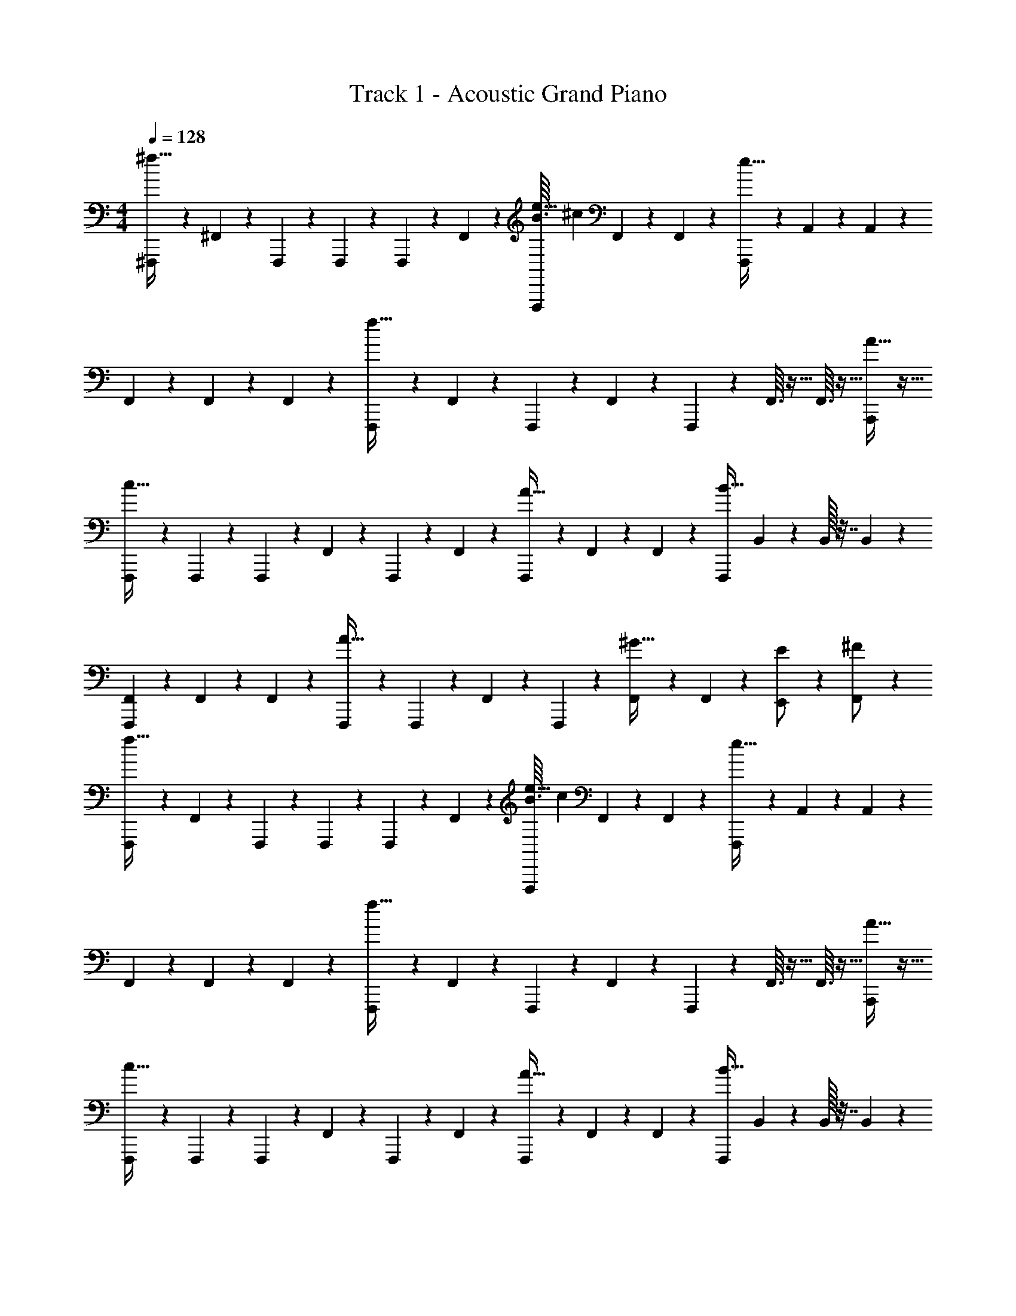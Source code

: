 X: 1
T: Track 1 - Acoustic Grand Piano
Z: ABC Generated by Starbound Composer v0.8.7
L: 1/4
M: 4/4
Q: 1/4=128
K: C
[^F,,,3/7^f59/32] z/14 ^F,,5/28 z9/28 F,,,5/28 z/14 F,,,5/28 z/14 F,,,5/28 z/14 F,,5/28 z/14 [B3/32F,,,5/28e27/32] [z13/32^c71/96] F,,5/28 z/14 F,,5/28 z/14 [F,,,3/7e59/32] z/14 A,,/24 z5/24 A,,/24 z5/24 
F,,5/28 z/14 F,,5/28 z/14 F,,7/24 z5/24 [F,,,5/28f59/32] z/14 F,,5/28 z/14 F,,,5/28 z/14 F,,5/28 z/14 F,,,7/24 z5/24 F,,3/32 z5/32 F,,3/32 z5/32 [A27/32A,,,25/28] z5/32 
[F,,,7/24c59/32] z5/24 F,,,7/24 z5/24 F,,,/12 z/6 F,,/12 z/6 F,,,/12 z/6 F,,/12 z/6 [F,,,7/24A27/32] z5/24 F,,/12 z/6 F,,/12 z/6 [z/4F,,,7/24B59/32] B,,/36 z2/9 B,,/32 z7/32 B,,/36 z2/9 
[F,,/12F,,,3/7] z/6 F,,/12 z/6 F,,/7 z5/14 [F,,,/12A43/32] z5/12 F,,,/12 z/6 F,,/20 z/5 F,,,9/20 z/20 [F,,/20^G11/32] z/5 F,,/20 z/5 [E,,9/20E/] z/20 [F,,9/20^F/] z/20 
[F,,,3/7f59/32] z/14 F,,5/28 z9/28 F,,,5/28 z/14 F,,,5/28 z/14 F,,,5/28 z/14 F,,5/28 z/14 [B3/32F,,,5/28e27/32] [z13/32c71/96] F,,5/28 z/14 F,,5/28 z/14 [F,,,3/7e59/32] z/14 A,,/24 z5/24 A,,/24 z5/24 
F,,5/28 z/14 F,,5/28 z/14 F,,7/24 z5/24 [F,,,5/28f59/32] z/14 F,,5/28 z/14 F,,,5/28 z/14 F,,5/28 z/14 F,,,7/24 z5/24 F,,3/32 z5/32 F,,3/32 z5/32 [A27/32A,,,25/28] z5/32 
[F,,,7/24c59/32] z5/24 F,,,7/24 z5/24 F,,,/12 z/6 F,,/12 z/6 F,,,/12 z/6 F,,/12 z/6 [F,,,7/24A27/32] z5/24 F,,/12 z/6 F,,/12 z/6 [z/4F,,,7/24B59/32] B,,/36 z2/9 B,,/32 z7/32 B,,/36 z2/9 
[F,,/12F,,,3/7] z/6 F,,/12 z/6 F,,/7 z5/14 [F,,,/12A43/32] z5/12 F,,,/12 z/6 F,,/20 z/5 F,,,9/20 z/20 [F,,/20G11/32] z/5 F,,/20 z/5 [F,,,3/7E,,9/20E/] z/14 [F,,9/20F/] z/20 
[F,,,3/7f59/32] z/14 F,,5/28 z9/28 F,,,5/28 z/14 F,,,5/28 z/14 F,,,5/28 z/14 F,,5/28 z/14 [B3/32F,,,5/28e27/32] [z13/32c71/96] F,,5/28 z/14 F,,5/28 z/14 [F,,,3/7e59/32] z/14 A,,/24 z5/24 A,,/24 z5/24 
F,,5/28 z/14 F,,5/28 z/14 F,,7/24 z5/24 [F,,,5/28f59/32] z/14 F,,5/28 z/14 F,,,5/28 z/14 F,,5/28 z/14 F,,,7/24 z5/24 F,,3/32 z5/32 F,,3/32 z5/32 [A27/32A,,,25/28] z5/32 
[F,,,7/24c59/32] z5/24 F,,,7/24 z5/24 F,,,/12 z/6 F,,/12 z/6 F,,,/12 z/6 F,,/12 z/6 [F,,,7/24A27/32] z5/24 F,,/12 z/6 F,,/12 z/6 [z/4F,,,7/24B59/32] B,,/36 z2/9 B,,/32 z7/32 B,,/36 z2/9 
[F,,/12F,,,3/7] z/6 F,,/12 z/6 F,,/7 z5/14 [F,,,/12A43/32] z5/12 F,,,/12 z/6 F,,/20 z/5 F,,,9/20 z/20 [F,,/20G11/32] z/5 F,,/20 z/5 [E,,9/20E/] z/20 [F,,9/20F/] z/20 
[F,,,3/7f59/32] z/14 F,,5/28 z9/28 F,,,5/28 z/14 F,,,5/28 z/14 F,,,5/28 z/14 F,,5/28 z/14 [B3/32F,,,5/28e27/32] [z13/32c71/96] F,,5/28 z/14 F,,5/28 z/14 [F,,,3/7e59/32] z/14 A,,/24 z5/24 A,,/24 z5/24 
F,,5/28 z/14 F,,5/28 z/14 F,,7/24 z5/24 [F,,,5/28f59/32] z/14 F,,5/28 z/14 F,,,5/28 z/14 F,,5/28 z/14 F,,,7/24 z5/24 F,,3/32 z5/32 F,,3/32 z5/32 [A27/32A,,,25/28] z5/32 
[F,,,7/24c59/32] z5/24 F,,,7/24 z5/24 F,,,/12 z/6 F,,/12 z/6 F,,,/12 z/6 F,,/12 z/6 [F,,,7/24A27/32] z5/24 F,,/12 z/6 F,,/12 z/6 [z/4F,,,7/24B59/32] B,,/36 z2/9 B,,/32 z7/32 B,,/36 z2/9 
[F,,/12F,,,3/7] z/6 F,,/12 z/6 F,,/7 z5/14 [F,,,/12A43/32] z5/12 F,,,/12 z/6 F,,/20 z/5 F,,,9/20 z/20 [F,,/20G11/32] z/5 F,,/20 z/5 [F,,,3/7E,,9/20E/] z/14 [F,,9/20F/] z/20 
[F,,,55/14f8] z169/14 
[^C,,11/32B/] z5/32 C,,11/32 z5/32 [=G/7C,,11/32] ^G5/14 [D,,11/32A] z5/32 D,,11/32 z5/32 [D,,11/32F/] z5/32 [D,,11/32E/] z5/32 [D,,11/32F/] z5/32 
[D,,11/32B/] z5/32 [D,,11/32A,/] z5/32 [z/9=c/8D,,11/32] ^c7/18 [D,,11/32A] z5/32 D,,11/32 z5/32 [D,,11/32F/] z5/32 F/ A/ 
E,,11/32 z5/32 E,,11/32 z5/32 [z/8=G/7E,,11/32] [z3/8^G11/8] F,,11/32 z5/32 F,,11/32 z5/32 [F,,11/32A/] z5/32 [F,,11/32F/] z5/32 [F,,11/32E/] z5/32 
[F,,11/32G/] z5/32 F,,11/32 z5/32 [G/7F,,11/32] A5/14 [F,,11/32F] z5/32 F,,11/32 z5/32 [F,,11/32E] z21/32 B,/ 
[C/8C,,11/32] ^C3/8 C,,11/32 z5/32 [z/12=G3/32C,,11/32] ^G5/12 [D,,11/32A] z5/32 D,,11/32 z5/32 [D,,11/32F/] z5/32 [D,,11/32E/] z5/32 [D,,11/32F/] z5/32 
[D,,11/32B/] z5/32 [D,,11/32A,/] z5/32 [z/9=c/8D,,11/32] ^c7/18 [D,,11/32A] z5/32 D,,11/32 z5/32 [D,,11/32F/] z5/32 F/ A/ 
E,,11/32 z5/32 E,,11/32 z5/32 [z/8=G/7E,,11/32] [z3/8^G11/8] F,,11/32 z5/32 F,,11/32 z5/32 [F,,11/32A/] z5/32 [F,,11/32F/] z5/32 [F,,11/32E/] z5/32 
[G/7F,,11/32] [z5/14A6/7] F,,11/32 z5/32 [F,,11/32B/] z5/32 [F,,11/32e] z5/32 F,,11/32 z5/32 [F,,11/32f] z21/32 [z/c] 
C,,11/32 z5/32 C,,11/32 z5/32 [C,,11/32G/] z5/32 [D,,11/32A] z5/32 D,,11/32 z5/32 [D,,11/32F/] z5/32 [D,,11/32E/] z5/32 [D,,11/32F/] z5/32 
[D,,11/32B/] z5/32 [D,,11/32A,/] z5/32 [z/9=c/8D,,11/32] ^c7/18 [D,,11/32A] z5/32 D,,11/32 z5/32 [D,,11/32F/] z5/32 F/ A/ 
E,,11/32 z5/32 E,,11/32 z5/32 [z/8=G/7E,,11/32] [z3/8^G11/8] F,,11/32 z5/32 F,,11/32 z5/32 [F,,11/32A/] z5/32 [F,,11/32F/] z5/32 [F,,11/32E/] z5/32 
[F,,11/32G/] z5/32 F,,11/32 z5/32 [G/7F,,11/32] A5/14 [F,,11/32F] z5/32 F,,11/32 z5/32 [F,,11/32E] z21/32 B,/ 
C,,11/32 z5/32 C,,11/32 z5/32 [z/12=G3/32C,,11/32] ^G5/12 [D,,11/32A] z5/32 D,,11/32 z5/32 [D,,11/32F/] z5/32 [D,,11/32E/] z5/32 [D,,11/32F/] z5/32 
[D,,11/32B/] z5/32 [D,,11/32A,/] z5/32 [z/9=c/8D,,11/32] ^c7/18 [D,,11/32A] z5/32 D,,11/32 z5/32 [D,,11/32F/] z5/32 F/ A/ 
E,,11/32 z5/32 E,,11/32 z5/32 [z/8=G/7E,,11/32] [z3/8^G11/8] F,,11/32 z5/32 F,,11/32 z5/32 [F,,11/32A/] z5/32 [F,,11/32F/] z5/32 [F,,11/32E/] z5/32 
[G/7F,,11/32] [z5/14A6/7] F,,11/32 z5/32 [F,,11/32B/] z5/32 [F,,11/32e] z5/32 F,,11/32 z5/32 [F,,11/32f] z21/32 [z/c] 
C,,11/32 z5/32 C,,11/32 z5/32 [=G/7C,,11/32] ^G5/14 [D,,11/32A] z5/32 D,,11/32 z5/32 [D,,11/32F/] z5/32 [D,,11/32E/] z5/32 [D,,11/32F/] z5/32 
[D,,11/32B/] z5/32 [D,,11/32A,/] z5/32 [z/9=c/8D,,11/32] ^c7/18 [D,,11/32A] z5/32 D,,11/32 z5/32 [D,,11/32F/] z5/32 F/ A/ 
E,,11/32 z5/32 E,,11/32 z5/32 [z/8=G/7E,,11/32] [z3/8^G11/8] F,,11/32 z5/32 F,,11/32 z5/32 [F,,11/32A/] z5/32 [F,,11/32F/] z5/32 [F,,11/32E/] z5/32 
[F,,11/32G/] z5/32 F,,11/32 z5/32 [G/7F,,11/32] A5/14 [F,,11/32F] z5/32 F,,11/32 z5/32 [F,,11/32E] z21/32 B,/ 
[=C/8C,,11/32] ^C3/8 C,,11/32 z5/32 [z/12=G3/32C,,11/32] ^G5/12 [D,,11/32A] z5/32 D,,11/32 z5/32 [D,,11/32F/] z5/32 [D,,11/32E/] z5/32 [D,,11/32F/] z5/32 
[D,,11/32B/] z5/32 [D,,11/32A,/] z5/32 [z/9=c/8D,,11/32] ^c7/18 [D,,11/32A] z5/32 D,,11/32 z5/32 [D,,11/32F/] z5/32 F/ A/ 
E,,11/32 z5/32 E,,11/32 z5/32 [z/8=G/7E,,11/32] [z3/8^G11/8] F,,11/32 z5/32 F,,11/32 z5/32 [F,,11/32A/] z5/32 [F,,11/32F/] z5/32 [F,,11/32E/] z5/32 
[G/7F,,11/32] [z5/14A6/7] F,,11/32 z5/32 [F,,11/32B/] z5/32 [F,,11/32e] z5/32 F,,11/32 z5/32 [F,,11/32f] z21/32 c/4 c/4 
c/4 c/4 c/4 c/4 [f/4c/4] c/4 [f/8c/4] f/8 [f/8c/4] f/8 [f/4c/4] c/4 [f/4d/4] [f/4d/4] [d/4e/] d/4 [d/4g/] d/4 
d/4 d/4 d/4 d/4 [e/4d/4] [g/4d/4] [g/8^d/4] g/8 [g/8d/4] g/8 [d/4g/] d/4 [f/4d/4] [f/4d/4] d/4 d/4 d/4 d/4 
d/4 d/4 e/4 e/4 [b/4e/4] [b/4e/4] [b/8e/4] b/8 [b/8e/4] b/8 [f/4e/4] [f/4e/4] [f/8e/4] f/8 [f/8e/4] f/8 [e/4e/] e/4 [=f/4^f/] =f/4 
f/4 f/4 f/4 f/4 [e/4f/4] [^f/4=f/4] [^f/8=f/4] ^f/8 [f5/36=f/4] ^f/9 [a/8f/4] z/8 [a/8f/4] z/8 [^g3/28f/4] z/56 g7/72 z/36 [=g3/28f/4] z2/63 g/9 f/4 f/4 f/4 f/4 
f/4 f/4 f/4 f/4 [f/4g/4] g/4 [f/8g/4] f/8 [f/8g/4] f/8 [f/4^g/4] g/4 [f/4g/4] [f/4g/4] [a/4e/] a/4 [a/4=g/] a/4 
_b/4 b/4 b/4 b/4 [e/4=b/4] [g/4b/4] [g/8b/4] g/8 [g/8b/4] g/8 [c'/4g/] c'/4 [f/4c'/4] [f/4c'/4] ^c'/4 c'/4 c'/4 c'/4 
d'/16 z3/16 d'/16 z3/16 d'/16 z3/16 d'/16 z3/16 [^d'/16b/4] z3/16 [d'/16b/4] z3/16 [d'/16b/8] z/16 b/8 [d'/16b/8] z/16 b/8 [e'/16f/4] z3/16 [e'/16f/4] z3/16 [e'/16f/8] z/16 f/8 [e'/16f/8] z/16 f/8 [f'/16e/] z3/16 f'/16 z3/16 [f'/16f/] z3/16 f'/16 z3/16 
^f'/24 z11/96 g'7/160 z17/140 ^g'/28 z25/224 a'/16 z25/224 _b'5/112 z9/80 =b'7/160 z/8 c''/32 [z/8e/4] ^c''/24 z/12 [z/32f/4] d''9/224 z9/70 ^d''/20 [z3/28f/8] [z/56e''/28] f/8 [z/36f5/36] f''5/144 z11/144 [z5/126f/9] ^f''9/224 z65/32 
[F,,,7/24A11/12F11/12c11/12] z5/24 F,,,7/24 z5/24 f/8 g7/8 [z/f] F,,7/24 z5/24 e/ [F,,7/24g/] z5/24 
F,,,/ F,,/ z/4 e/8 z/8 f3/8 z/8 [z/8g/4] [z3/8f27/32] F,,7/24 z17/24 F,,7/24 z5/24 
[F,,,7/24F11/12A,11/12C11/12] z5/24 F,,/16 z7/16 _b/8 =b7/8 [z/f] F,,7/24 z5/24 e/ [F,,7/24f/] z5/24 
F,,/ F,,,/ e3/32 f59/96 z/24 f3/32 z13/32 f3/32 z5/32 [f3/32F,,7/24] z13/32 [F11/12c11/12A11/12] z/12 
[F,,,7/24F/^F,/] z5/24 [F,,/12F,,,7/24] z5/12 f/8 g7/8 [z/f] F,,7/24 z5/24 e/ [F,,7/24g/] z5/24 
F,,,/ F,,/ e/ f/ g/ [F,,7/24f/] z5/24 [F/A,/] F,,7/24 z5/24 
[F,,,7/24A,11/12F11/12C11/12] z5/24 F,,/16 z7/16 _b/8 =b7/8 f/ [z/4F,,7/24] f3/32 z5/32 e/ [F,,7/24f/] z5/24 
[A2/3F2/3c2/3F,,3/4] z/12 [G2/3c2/3F2/3F,,3/4] z/12 [B2/3F2/3c2/3F,,3/4] z/12 [G2/3F2/3c2/3F,,3/4] z/12 [A11/12c11/12F11/12F,,] z/12 
[z/F,,,] F,,/ f/8 [z3/8g7/8] F,,/ [z/f] F,,7/24 z5/24 e/ [F,,7/24g/] z5/24 
F,,,/ F,,/ e/8 z/8 e/8 z/8 f3/8 z/8 g/ [F,,7/24f/] z17/24 F,,7/24 z5/24 
[F,,,7/24A,11/12F11/12C11/12] z5/24 F,,/16 z7/16 _b/8 =b7/8 [z/f] F,,7/24 z5/24 e/ [F,,7/24f/] z5/24 
F,,/ F,,,/ g/ f3/32 z5/32 f3/32 z13/32 f3/32 z5/32 [f3/32F,,7/24] z13/32 [F11/12c11/12A11/12] z/12 
[F,,,7/24F/F,/] z5/24 [F,,/12F,,,7/24] z5/12 f/8 g7/8 [z/f] F,,7/24 z5/24 e/ [F,,7/24g/] z5/24 
F,,,/ F,,/ e/ f/ g/ [F,,7/24f/] z5/24 [F/A,/] F,,7/24 z5/24 
[F,,,7/24A,11/12F11/12C11/12] z5/24 F,,/16 z7/16 _b/8 =b7/8 f/ [z/4F,,7/24] f3/32 z5/32 e/ [F,,7/24f/] z5/24 
[A2/3F2/3c2/3F,,3/4] z/12 [G2/3c2/3F2/3F,,3/4] z/12 [B2/3F2/3c2/3F,,3/4] z/12 [G2/3F2/3c2/3F,,3/4] z/12 [A11/12c11/12F11/12F,,] z/12 
[F/4F,,,4] z15/4 
F/4 z15/4 
F/4 z15/4 
[F3F,4] z 
[C,,11/32B/] z5/32 C,,11/32 z5/32 [=G/7C,,11/32] ^G5/14 [D,,11/32A] z5/32 D,,11/32 z5/32 [D,,11/32F/] z5/32 [D,,11/32E/] z5/32 [D,,11/32F/] z5/32 
[D,,11/32B/] z5/32 [D,,11/32A,/] z5/32 [z/9=c/8D,,11/32] ^c7/18 [D,,11/32A] z5/32 D,,11/32 z5/32 [D,,11/32F/] z5/32 F/ A/ 
E,,11/32 z5/32 E,,11/32 z5/32 [z/8=G/7E,,11/32] [z3/8^G11/8] F,,11/32 z5/32 F,,11/32 z5/32 [F,,11/32A/] z5/32 [F,,11/32F/] z5/32 [F,,11/32E/] z5/32 
[F,,11/32G/] z5/32 F,,11/32 z5/32 [G/7F,,11/32] A5/14 [F,,11/32F] z5/32 F,,11/32 z5/32 [F,,11/32E] z21/32 B,/ 
[=C/8C,,11/32] ^C3/8 C,,11/32 z5/32 [z/12=G3/32C,,11/32] ^G5/12 [D,,11/32A] z5/32 D,,11/32 z5/32 [D,,11/32F/] z5/32 [D,,11/32E/] z5/32 [D,,11/32F/] z5/32 
[D,,11/32B/] z5/32 [D,,11/32A,/] z5/32 [z/9=c/8D,,11/32] ^c7/18 [D,,11/32A] z5/32 D,,11/32 z5/32 [D,,11/32F/] z5/32 F/ A/ 
E,,11/32 z5/32 E,,11/32 z5/32 [z/8=G/7E,,11/32] [z3/8^G11/8] F,,11/32 z5/32 F,,11/32 z5/32 [F,,11/32A/] z5/32 [F,,11/32F/] z5/32 [F,,11/32E/] z5/32 
[G/7F,,11/32] [z5/14A6/7] F,,11/32 z5/32 [F,,11/32B/] z5/32 [F,,11/32e] z5/32 F,,11/32 z5/32 [F,,11/32f] z21/32 [z/c] 
C,,11/32 z5/32 C,,11/32 z5/32 [C,,11/32G/] z5/32 [D,,11/32A] z5/32 D,,11/32 z5/32 [D,,11/32F/] z5/32 [D,,11/32E/] z5/32 [D,,11/32F/] z5/32 
[D,,11/32B/] z5/32 [D,,11/32A,/] z5/32 [z/9=c/8D,,11/32] ^c7/18 [D,,11/32A] z5/32 D,,11/32 z5/32 [D,,11/32F/] z5/32 F/ A/ 
E,,11/32 z5/32 E,,11/32 z5/32 [z/8=G/7E,,11/32] [z3/8^G11/8] F,,11/32 z5/32 F,,11/32 z5/32 [F,,11/32A/] z5/32 [F,,11/32F/] z5/32 [F,,11/32E/] z5/32 
[F,,11/32G/] z5/32 F,,11/32 z5/32 [G/7F,,11/32] A5/14 [F,,11/32F] z5/32 F,,11/32 z5/32 [F,,11/32E] z21/32 B,/ 
C,,11/32 z5/32 C,,11/32 z5/32 [z/12=G3/32C,,11/32] ^G5/12 [D,,11/32A] z5/32 D,,11/32 z5/32 [D,,11/32F/] z5/32 [D,,11/32E/] z5/32 [D,,11/32F/] z5/32 
[D,,11/32B/] z5/32 [D,,11/32A,/] z5/32 [z/9=c/8D,,11/32] ^c7/18 [D,,11/32A] z5/32 D,,11/32 z5/32 [D,,11/32F/] z5/32 F/ A/ 
E,,11/32 z5/32 E,,11/32 z5/32 [z/8=G/7E,,11/32] [z3/8^G11/8] F,,11/32 z5/32 F,,11/32 z5/32 [F,,11/32A/] z5/32 [F,,11/32F/] z5/32 [F,,11/32E/] z5/32 
[G/7F,,11/32] [z5/14A6/7] F,,11/32 z5/32 [F,,11/32B/] z5/32 [F,,11/32e] z5/32 F,,11/32 z5/32 [F,,11/32f] z21/32 [z/c] 
C,,11/32 z5/32 C,,11/32 z5/32 [=G/7C,,11/32] ^G5/14 [D,,11/32A] z5/32 D,,11/32 z5/32 [D,,11/32F/] z5/32 [D,,11/32E/] z5/32 [D,,11/32F/] z5/32 
[D,,11/32B/] z5/32 [D,,11/32A,/] z5/32 [z/9=c/8D,,11/32] ^c7/18 [D,,11/32A] z5/32 D,,11/32 z5/32 [D,,11/32F/] z5/32 F/ A/ 
E,,11/32 z5/32 E,,11/32 z5/32 [z/8=G/7E,,11/32] [z3/8^G11/8] F,,11/32 z5/32 F,,11/32 z5/32 [F,,11/32A/] z5/32 [F,,11/32F/] z5/32 [F,,11/32E/] z5/32 
[F,,11/32G/] z5/32 F,,11/32 z5/32 [G/7F,,11/32] A5/14 [F,,11/32F] z5/32 F,,11/32 z5/32 [F,,11/32E] z21/32 B,/ 
[=C/8C,,11/32] ^C3/8 C,,11/32 z5/32 [z/12=G3/32C,,11/32] ^G5/12 [D,,11/32A] z5/32 D,,11/32 z5/32 [D,,11/32F/] z5/32 [D,,11/32E/] z5/32 [D,,11/32F/] z5/32 
[D,,11/32B/] z5/32 [D,,11/32A,/] z5/32 [z/9=c/8D,,11/32] ^c7/18 [D,,11/32A] z5/32 D,,11/32 z5/32 [D,,11/32F/] z5/32 F/ A/ 
E,,11/32 z5/32 E,,11/32 z5/32 [z/8=G/7E,,11/32] [z3/8^G11/8] F,,11/32 z5/32 F,,11/32 z5/32 [F,,11/32A/] z5/32 [F,,11/32F/] z5/32 [F,,11/32E/] z5/32 
[e/7F,,11/32] [z5/14f6/7] F,,11/32 z5/32 [F,,11/32^g/] z5/32 [F,,11/32a] z5/32 F,,11/32 z5/32 [F,,11/32b] z21/32 f/4 f/4 
f/4 f/4 f/4 f/4 f/4 f/4 f/4 f/4 f/4 f/4 =g/4 g/4 g/4 g/4 g/4 g/4 
g/4 g/4 g/4 g/4 [e/4g/4] [g/4g/4] [g/8^g/4] =g/8 [g/8^g/4] =g/8 [^g/4=g/] ^g/4 [f/4g/4] [f/4g/4] g/4 g/4 g/4 g/4 
g/4 g/4 a/4 a/4 [f/4a/4] a/4 [f/4a/4] [=f/4a/4] [f/4a/4] a/4 [f/4a/4] [e/4a/4] a/4 [e/4a/4] [e/4_b/4] b/4 
b/4 b/4 b/4 b/4 [^f/4b/4] [f/4b/4] [b/4e/] b/4 [=b/4a/] b/4 [e/4b/4] [e/4b/4] [b/4fF] b/4 b/4 b/4 
b/4 b/4 b/4 b/4 [f/4=c'/4] c'/4 [f/4c'/4] [f/4c'/4] [f/4^c'/4] c'/4 [f/4c'/4] [=g/4c'/4] =d'/4 [g/4d'/4] [g/4d'/4] d'/4 
^d'/4 d'/4 d'/4 d'/4 [f/4e'/4] [g/4e'/4] [g/8e'/4] g/8 [g/8e'/4] g/8 [=f'/4g/] f'/4 [f/4f'/4] [f/4f'/4] ^f'/4 f'/4 f'/4 f'/4 
=g'/16 z3/16 g'/16 z3/16 g'/16 z3/16 g'/16 z3/16 [^g'/16f/4] z3/16 g'/16 z3/16 [g'/16f/4] z3/16 [g'/16f/4] z3/16 [a'/16=f/4] z3/16 a'/16 z3/16 [a'/16f/4] z3/16 [a'/16f/4] z3/16 _b'/16 z3/16 [b'/16e/4] z3/16 [b'/16e/4] z3/16 b'/16 z3/16 
=b'/14 z5/126 b'11/144 z/16 =c''/12 z/24 c''3/40 z11/120 ^c''5/72 z13/288 c''19/288 z7/90 =d''3/40 z/24 d''/12 [z/12^f/4] ^d''7/96 z7/160 [z/20d''7/90] [z3/32f/4] e''7/96 z/24 [z/24e''7/96] [z/8e/4] =f''3/56 z/14 f''/24 z7/72 ^f''5/72 z/24 f''/14 z27/14 
[F,,,7/24c11/32F11/32A11/32] z5/24 F,,,7/24 z5/24 f3/32 z13/32 f/16 z/16 f/16 z/16 f/20 z2/35 f/14 z/14 f3/32 z13/32 [f/7F,,7/24] z3/28 f5/36 z13/36 g3/16 z/16 [g/7F,,7/24] z5/14 
F,,,/ F,,/ [z/9e/4] f85/288 z3/32 f/14 z5/28 f/14 z5/28 g/14 z3/7 [f/14F,,7/24] z3/7 [F7/24A,7/24] z5/24 F,,7/24 z5/24 
[F,,,7/24F6/7A,6/7C6/7] z5/24 F,,/16 z7/16 f/6 z/3 =f/6 z/12 f/6 z/3 f/6 z/12 [z/4F,,7/24] e/6 z/3 e/6 z/12 [e/6F,,7/24] z/3 
F,,/ F,,,/ ^f/6 z/12 f/6 z/12 e5/12 z/12 a5/12 z/12 [e/6F,,7/24] z/12 e/6 z/12 [F11/12A11/12c11/12] z/12 
[F,,,7/24F5/12] z5/24 [F,,/12F,,,7/24] z5/12 f3/32 z13/32 f3/32 z5/32 f3/32 z5/32 g3/32 z13/32 [g3/32F,,7/24] z5/32 g3/32 z13/32 g3/32 z5/32 [g3/32F,,7/24] z13/32 
F,,,/ F,,/ [z/9e/4] [z5/36f19/72] [z3/4g19/24] [z/f23/24] F,,7/24 z5/24 [A,11/24F11/24] z/24 F,,7/24 z5/24 
[F,,,7/24C19/24F19/24A,19/24] z5/24 F,,/16 z7/16 f3/32 z13/32 =f/20 z13/140 f/28 z25/252 f5/144 z9/112 f2/35 z3/10 [z/4f11/32] [z/4F,,7/24] f3/32 z13/32 e3/32 z5/32 [e3/32F,,7/24] z5/32 e3/32 z5/32 
[F19/28A19/28c19/28F,,3/4] z/14 [c19/28F19/28G19/28F,,3/4] z/14 [c19/28F19/28B19/28F,,3/4] z/14 [c19/28F19/28G19/28F,,3/4] z/14 [c13/14F13/14A13/14F,,] z/14 
[z/F,,,] F,,/ ^f3/32 z13/32 [f/16F,,/] z/16 f/16 z/16 f/20 z2/35 f/14 z/14 f3/32 z13/32 [f/7F,,7/24] z3/28 f5/36 z13/36 g3/16 z/16 [g/7F,,7/24] z5/14 
F,,,/ F,,/ [z/9e/4] f85/288 z3/32 f/14 z5/28 f/14 z5/28 g/14 z3/7 [f/14F,,7/24] z3/7 [F7/24A,7/24] z5/24 F,,7/24 z5/24 
[F,,,7/24F6/7A,6/7C6/7] z5/24 F,,/16 z7/16 f/6 z/3 =f/6 z/12 f/6 z/3 f/6 z/12 [z/4F,,7/24] e/6 z/3 e/6 z/12 [e/6F,,7/24] z/3 
F,,/ F,,,/ ^f/6 z/12 f/6 z/12 e5/12 z/12 a5/12 z/12 [e/6F,,7/24] z/12 e/6 z/12 [F11/12A11/12c11/12] z/12 
[F,,,7/24F5/12] z5/24 [F,,/12F,,,7/24] z5/12 f3/32 z13/32 f3/32 z5/32 f3/32 z5/32 g3/32 z13/32 [g3/32F,,7/24] z5/32 g3/32 z13/32 g3/32 z5/32 [g3/32F,,7/24] z13/32 
F,,,/ F,,/ [z/9e/4] [z5/36f19/72] [z3/4g19/24] [z/f23/24] F,,7/24 z5/24 [A,11/24F11/24] z/24 F,,7/24 z5/24 
[F,,,7/24C19/24F19/24A,19/24] z5/24 F,,/16 z7/16 f3/32 z13/32 =f/20 z13/140 f/28 z25/252 f5/144 z9/112 f2/35 z3/10 [z/4f11/32] [z/4F,,7/24] f3/32 z13/32 e3/32 z5/32 [e3/32F,,7/24] z5/32 e3/32 z5/32 
[F19/28A19/28c19/28F,,3/4] z/14 [c19/28F19/28G19/28F,,3/4] z/14 [c19/28F19/28F,,3/4] z/14 [c19/28E19/28F19/28F,,3/4] z/14 [c13/14C13/14F13/14F,,] z/14 
[F,,,7/24c11/12F11/12A11/12] z5/24 F,,,7/24 z5/24 ^f/8 g7/8 [z/f] F,,7/24 z5/24 e/ [F,,7/24g/] z5/24 
F,,,/ F,,/ z/4 e/8 z/8 f3/8 z/8 [z/8g/4] [z3/8f27/32] F,,7/24 z17/24 F,,7/24 z5/24 
[F,,,7/24F11/12A,11/12C11/12] z5/24 F,,/16 z7/16 _b/8 =b7/8 [z/f] F,,7/24 z5/24 e/ [F,,7/24f/] z5/24 
F,,/ F,,,/ e3/32 f59/96 z/24 f3/32 z13/32 f3/32 z5/32 [f3/32F,,7/24] z13/32 [F11/12c11/12A11/12] z/12 
[F,,,7/24F/F,/] z5/24 [F,,/12F,,,7/24] z5/12 f/8 g7/8 [z/f] F,,7/24 z5/24 e/ [F,,7/24g/] z5/24 
F,,,/ F,,/ e/ f/ g/ [F,,7/24f/] z5/24 [F/A,/] F,,7/24 z5/24 
[F,,,7/24A,11/12F11/12C11/12] z5/24 F,,/16 z7/16 _b/8 =b7/8 f/ [z/4F,,7/24] f3/32 z5/32 e/ [F,,7/24f/] z5/24 
[A2/3F2/3c2/3F,,3/4] z/12 [G2/3c2/3F2/3F,,3/4] z/12 [B2/3F2/3c2/3F,,3/4] z/12 [G2/3F2/3c2/3F,,3/4] z/12 [A11/12c11/12F11/12F,,] z/12 
[z/F,,,] F,,/ f/8 [z3/8g7/8] F,,/ [z/f] F,,7/24 z5/24 e/ [F,,7/24g/] z5/24 
F,,,/ F,,/ e/8 z/8 e/8 z/8 f3/8 z/8 g/ [F,,7/24f/] z17/24 F,,7/24 z5/24 
[F,,,7/24A,11/12F11/12C11/12] z5/24 F,,/16 z7/16 _b/8 =b7/8 [z/f] F,,7/24 z5/24 e/ [F,,7/24f/] z5/24 
F,,/ F,,,/ g/ f3/32 z5/32 f3/32 z13/32 f3/32 z5/32 [f3/32F,,7/24] z13/32 [F11/12c11/12A11/12] z/12 
[F,,,7/24F/F,/] z5/24 [F,,/12F,,,7/24] z5/12 f/8 g7/8 [z/f] F,,7/24 z5/24 e/ [F,,7/24g/] z5/24 
F,,,/ F,,/ e/ f/ g/ [F,,7/24f/] z5/24 [F/A,/] F,,7/24 z5/24 
[F,,,7/24A,11/12F11/12C11/12] z5/24 F,,/16 z7/16 _b/8 =b7/8 f/ [z/4F,,7/24] f3/32 z5/32 e/ [F,,7/24f/] z5/24 
[A2/3F2/3c2/3F,,3/4] z/12 [z/4G2/3c2/3F2/3F,,3/4] [z3/32e5/28] [z13/32f83/96] [z/c2/3B2/3F2/3F,,3/4] [z/4a6/7] [z/4G2/3F2/3c2/3F,,3/4] [z/^g6/7] [F11/12A11/12c11/12F,,] z/12 
[F/4F,,,3/7f59/32] z/4 F,,5/28 z9/28 F,,,5/28 z/14 F,,,5/28 z/14 F,,,5/28 z/14 F,,5/28 z/14 [B3/32F,,,5/28e27/32] [z13/32c71/96] F,,5/28 z/14 F,,5/28 z/14 [F,,,3/7e59/32] z/14 A,,/24 z5/24 A,,/24 z5/24 
F,,5/28 z/14 F,,5/28 z/14 F,,7/24 z5/24 [F,,,5/28f59/32] z/14 F,,5/28 z/14 F,,,5/28 z/14 F,,5/28 z/14 F,,,7/24 z5/24 F,,3/32 z5/32 F,,3/32 z5/32 [A27/32A,,,25/28] z5/32 
[F,,,7/24c59/32] z5/24 F,,,7/24 z5/24 F,,,/12 z/6 F,,/12 z/6 F,,,/12 z/6 F,,/12 z/6 [F,,,7/24A27/32] z5/24 F,,/12 z/6 F,,/12 z/6 [z/4F,,,7/24B59/32] B,,/36 z2/9 B,,/32 z7/32 B,,/36 z2/9 
[F,,/12F,,,3/7] z/6 F,,/12 z/6 F,,/7 z5/14 [F,,,/12A43/32] z5/12 F,,,/12 z/6 F,,/20 z/5 F,,,9/20 z/20 [F,,/20G11/32] z/5 F,,/20 z/5 [E,,9/20E/] z/20 [F,,9/20F/] z/20 
[F,,,3/7f59/32] z/14 F,,5/28 z9/28 F,,,5/28 z/14 F,,,5/28 z/14 F,,,5/28 z/14 F,,5/28 z/14 [B3/32F,,,5/28e27/32] [z13/32c71/96] F,,5/28 z/14 F,,5/28 z/14 [F,,,3/7e59/32] z/14 A,,/24 z5/24 A,,/24 z5/24 
F,,5/28 z/14 F,,5/28 z/14 F,,7/24 z5/24 [F,,,5/28f59/32] z/14 F,,5/28 z/14 F,,,5/28 z/14 F,,5/28 z/14 F,,,7/24 z5/24 F,,3/32 z5/32 F,,3/32 z5/32 [A27/32A,,,25/28] z5/32 
[F,,,7/24c59/32] z5/24 F,,,7/24 z5/24 F,,,/12 z/6 F,,/12 z/6 F,,,/12 z/6 F,,/12 z/6 [F,,,7/24A27/32] z5/24 F,,/12 z/6 F,,/12 z/6 [z/4F,,,7/24B59/32] B,,/36 z2/9 B,,/32 z7/32 B,,/36 z2/9 
[F,,/12F,,,3/7] z/6 F,,/12 z/6 F,,/7 z5/14 [F,,,/12A43/32] z5/12 F,,,/12 z/6 F,,/20 z/5 F,,,9/20 z/20 [F,,/20G11/32] z/5 F,,/20 z/5 [F,,,3/7E,,9/20E/] z/14 [F,,9/20F/] z/20 
[F,,,3/7f59/32] z/14 F,,5/28 z9/28 F,,,5/28 z/14 F,,,5/28 z/14 F,,,5/28 z/14 F,,5/28 z/14 [B3/32F,,,5/28e27/32] [z13/32c71/96] F,,5/28 z/14 F,,5/28 z/14 [F,,,3/7e59/32] z/14 A,,/24 z5/24 A,,/24 z5/24 
F,,5/28 z/14 F,,5/28 z/14 F,,7/24 z5/24 [F,,,5/28f59/32] z/14 F,,5/28 z/14 F,,,5/28 z/14 F,,5/28 z/14 F,,,7/24 z5/24 F,,3/32 z5/32 F,,3/32 z5/32 [A27/32A,,,25/28] z5/32 
[F,,,7/24c59/32] z5/24 F,,,7/24 z5/24 F,,,/12 z/6 F,,/12 z/6 F,,,/12 z/6 F,,/12 z/6 [F,,,7/24A27/32] z5/24 F,,/12 z/6 F,,/12 z/6 [z/4F,,,7/24B59/32] B,,/36 z2/9 B,,/32 z7/32 B,,/36 z2/9 
[F,,/12F,,,3/7] z/6 F,,/12 z/6 F,,/7 z5/14 [F,,,/12A43/32] z5/12 F,,,/12 z/6 F,,/20 z/5 F,,,9/20 z/20 [F,,/20G11/32] z/5 F,,/20 z/5 [E,,9/20E/] z/20 [F,,9/20F/] z/20 
[F,,,3/7f59/32] z/14 F,,5/28 z9/28 F,,,5/28 z/14 F,,,5/28 z/14 F,,,5/28 z/14 F,,5/28 z/14 [B3/32F,,,5/28e27/32] [z13/32c71/96] F,,5/28 z/14 F,,5/28 z/14 [F,,,3/7e59/32] z/14 A,,/24 z5/24 A,,/24 z5/24 
F,,5/28 z/14 F,,5/28 z/14 F,,7/24 z5/24 [F,,,5/28f59/32] z/14 F,,5/28 z/14 F,,,5/28 z/14 F,,5/28 z/14 F,,,7/24 z5/24 F,,3/32 z5/32 F,,3/32 z5/32 [A27/32A,,,25/28] z5/32 
[F,,,7/24c59/32] z5/24 F,,,7/24 z5/24 F,,,/12 z/6 F,,/12 z/6 F,,,/12 z/6 F,,/12 z/6 [F,,,7/24A27/32] z5/24 F,,/12 z/6 F,,/12 z/6 [z/4F,,,7/24B59/32] B,,/36 z2/9 B,,/32 z7/32 B,,/36 z2/9 
[F,,/12F,,,3/7] z/6 F,,/12 z/6 F,,/7 z5/14 [F,,,/12A43/32] z5/12 F,,,/12 z/6 F,,/20 z/5 F,,,9/20 z/20 [F,,/20G11/32] z/5 F,,/20 z/5 [F,,,3/7E,,9/20E/] z/14 [F,,9/20F/] z/20 
[F,,,55/14f8] 
